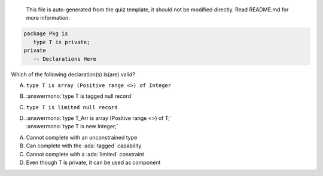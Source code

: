 ..

    This file is auto-generated from the quiz template, it should not be modified
    directly. Read README.md for more information.

.. code:: Ada

    package Pkg is
       type T is private;
    private
       -- Declarations Here

Which of the following declaration(s) is(are) valid?

A. ``type T is array (Positive range <>) of Integer``
B. :answermono:`type T is tagged null record`
C. ``type T is limited null record``
D. | :answermono:`type T_Arr is array (Positive range <>) of T;`
   | :answermono:`type T is new Integer;`

.. container:: animate

    A. Cannot complete with an unconstrained type
    B. Can complete with the :ada:`tagged` capability
    C. Cannot complete with a :ada:`limited` constraint
    D. Even though T is private, it can be used as component
